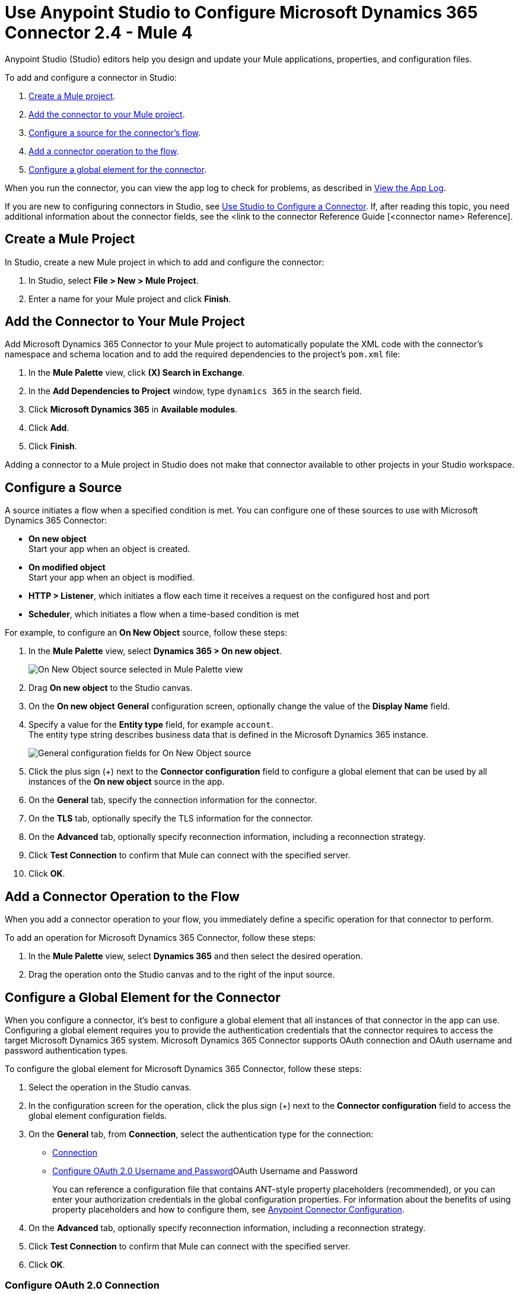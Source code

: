 = Use Anypoint Studio to Configure Microsoft Dynamics 365 Connector 2.4  - Mule 4
:page-aliases: connectors::microsoft/microsoft-dynamics-365-connector-studio.adoc
:page-aliases: connectors::microsoft/microsoft-dynamics-365-connector-design-center.adoc

Anypoint Studio (Studio) editors help you design and update your Mule applications, properties, and configuration files.

To add and configure a connector in Studio:

. <<create-mule-project,Create a Mule project>>.
. <<add-connector-to-project,Add the connector to your Mule project>>.
. <<configure-input-source,Configure a source for the connector's flow>>.
. <<add-connector-operation,Add a connector operation to the flow>>.
. <<configure-global-element,Configure a global element for the connector>>.

When you run the connector, you can view the app log to check for problems, as described in <<view-app-log,View the App Log>>.


If you are new to configuring connectors in Studio, see xref:connectors::introduction/intro-config-use-studio.adoc[Use Studio to Configure a Connector]. If, after reading this topic, you need additional information about the connector fields, see the <link to the connector Reference Guide [<connector name> Reference].

[[create-mule-project]]
== Create a Mule Project

In Studio, create a new Mule project in which to add and configure the connector: 

. In Studio, select *File > New > Mule Project*.
. Enter a name for your Mule project and click *Finish*.


[[add-connector-to-project]]
== Add the Connector to Your Mule Project

Add Microsoft Dynamics 365 Connector to your Mule project to automatically populate the XML code with the connector's namespace and schema location and to add the required dependencies to the project's `pom.xml` file:

. In the *Mule Palette* view, click *(X) Search in Exchange*.
. In the *Add Dependencies to Project* window, type `dynamics 365` in the search field.
. Click *Microsoft Dynamics 365* in *Available modules*.
. Click *Add*.
. Click *Finish*.

Adding a connector to a Mule project in Studio does not make that connector available to other projects in your Studio workspace.


[[configure-input-source]]
== Configure a Source

A source initiates a flow when a specified condition is met.
You can configure one of these sources to use with Microsoft Dynamics 365 Connector:

* *On new object* +
Start your app when an object is created.
* *On modified object* +
Start your app when an object is modified.
* *HTTP > Listener*, which initiates a flow each time it receives a request on the configured host and port
* *Scheduler*, which initiates a flow when a time-based condition is met

For example, to configure an *On New Object* source, follow these steps:

. In the *Mule Palette* view, select *Dynamics 365 > On new object*.
+
image:dynamics-365-select-on-new-object.png[On New Object source selected in Mule Palette view]
+
. Drag *On new object* to the Studio canvas.
. On the *On new object* *General* configuration screen, optionally change the value of the *Display Name* field.
. Specify a value for the *Entity type* field, for example `account`. +
The entity type string describes business data that is defined in the Microsoft Dynamics 365 instance. 
+
image:dynamics-365-on-new-object-general.png[General configuration fields for On New Object source]
+
. Click the plus sign (+) next to the *Connector configuration* field to configure a global element that can be used by all instances of the *On new object* source in the app.
. On the *General* tab, specify the connection information for the connector.
. On the *TLS* tab, optionally specify the TLS information for the connector.
. On the *Advanced* tab, optionally specify reconnection information, including a reconnection strategy.
. Click *Test Connection* to confirm that Mule can connect with the specified server.
. Click *OK*.

[[add-connector-operation]]
== Add a Connector Operation to the Flow

When you add a connector operation to your flow, you immediately define a specific operation for that connector to perform.

To add an operation for Microsoft Dynamics 365 Connector, follow these steps:

. In the *Mule Palette* view, select *Dynamics 365* and then select the desired operation.
. Drag the operation onto the Studio canvas and to the right of the input source.

[[configure-global-element]]
== Configure a Global Element for the Connector

When you configure a connector, it’s best to configure a global element that all instances of that connector in the app can use. Configuring a global element requires you to provide the authentication credentials that the connector requires to access the target Microsoft Dynamics 365 system. Microsoft Dynamics 365 Connector supports OAuth connection and OAuth username and password authentication types. 

To configure the global element for Microsoft Dynamics 365 Connector, follow these steps:

. Select the operation in the Studio canvas.
. In the configuration screen for the operation, click the plus sign (+) next to the *Connector configuration* field to access the global element configuration fields.
. On the *General* tab, from *Connection*, select the authentication type for the connection: 
* <<oauth-connection,Connection>>
* <<oauth-username-password>>OAuth Username and Password
+
You can reference a configuration file that contains ANT-style property placeholders (recommended), or you can enter your authorization credentials in the global configuration properties. For information about the benefits of using property placeholders and how to configure them, see xref:connectors::introduction/intro-connector-configuration-overview.adoc[Anypoint Connector Configuration].
. On the *Advanced* tab, optionally specify reconnection information, including a reconnection strategy.
. Click *Test Connection* to confirm that Mule can connect with the specified server.
. Click *OK*.

[[oauth-connection]]
=== Configure OAuth 2.0 Connection

OAuth 2.0 authentication is implemented and handled by Mule runtime engine rather than by the connector itself. 

To use the connector in a flow, follow these steps:

. Enter the following required information on the *General* tab of the *Global Element Properties* screen to configure *Connection* authentication:
* *Resource* +
Resource URL for accessing the Microsoft Dynamics 365 instance
* *Consumer Key* +
OAuth consumer key registered with the service provider
* *Consumer Secret* +
OAuth consumer secret registered with the service provider
* *Listener Config* +
A reference to the listener that catches the access token callback endpoint
* *Callback Path* +
The path of the access token callback endpoint
* *Authorize Path* +
The path of the local HTTP endpoint that triggers the OAuth dance 
. You must first call the `/authorize` path by pasting it in to a web page.
. A web page is returned, where you must perform the authorization steps by providing your credentials and so on. 
. After you complete the proper authorization steps, the web page then redirects to whatever you configured inside the *Callback Path* field, for example `/oauth2callback`. +
This redirect contains additional properties, including an access code for the connector to use.


[[oauth-username-password]]
=== Configure OAuth 2.0 Username and Password

Enter the following information on the *General* tab of the *Global Element Properties* screen to configure *OAuth Username and Password* authentication to enable access to your Microsoft Dynamics 365 server:

* *Username* +
User name used to initialize the session.
* *Password* +
Password used to authenticate against the proxy.
* *Resource* +
Application ID URI of the web API's secured resource.
* *Client ID* +
Application ID assigned to your app when you registered it with Azure AD. You can find this in the Azure Portal:
. Go to the Azure portal.
. Click *Active Directory*, and select the directory.
. Click the application, and then click *Configure*.
* *Client Secret* +
App secret that you created in the app registration portal for your app. It should not be used in a native app, because client secrets cannot be reliably stored on devices. It is required for web apps and web APIs, which have the ability to store the client secret securely on the server side.
* *Token Request Endpoint* +
URL of the OAuth token request server.

The following image shows an example OAuth Username and Password configuration using property placeholders:

xref:dynamics-365-oauth-username-password.png[Global element configuration for OAuth global username and password]

== Run a Flow

. In Package Explorer, right-click your project's name and click *Run As* > *Mule Application*.
. Check the console to see when the application starts.
You should see messages such as these if no errors occur:

[source,text,linenums]
----
************************************************************
INFO  2019-10-14 22:12:42,003 [main] org.mule.module.launcher.DeploymentDirectoryWatcher:
++++++++++++++++++++++++++++++++++++++++++++++++++++++++++++
+ Mule is up and kicking (every 5000ms)                    +
++++++++++++++++++++++++++++++++++++++++++++++++++++++++++++
INFO  2019-10-14 22:12:42,006 [main] org.mule.module.launcher.StartupSummaryDeploymentListener:
**********************************************************
*  - - + DOMAIN + - -               * - - + STATUS + - - *
**********************************************************
* default                           * DEPLOYED           *
**********************************************************

************************************************************************
* - - + APPLICATION + - -   * - - + DOMAIN + - -  * - - + STATUS + - - *
************************************************************************
* myapp                     * default             * DEPLOYED           *
************************************************************************
----

== Next Step

After configuring the Microsoft Dynamics 365 Connector for use in Studio, see the
xref:microsoft-dynamics-365-connector-examples.adoc[Examples]
topic for more configuration information.

== See Also

* https://help.mulesoft.com[MuleSoft Help Center]
